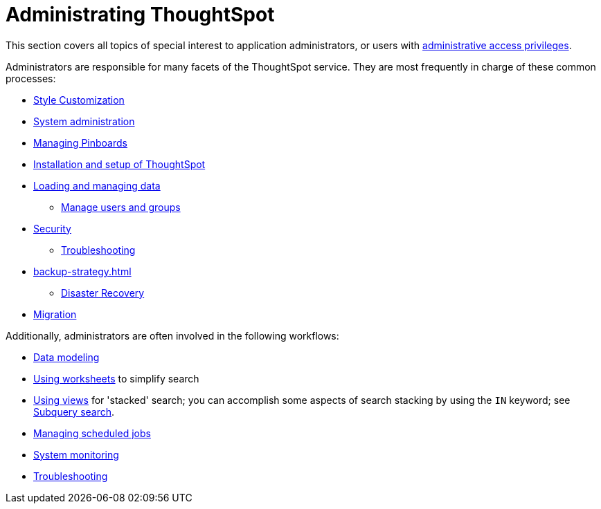 = Administrating ThoughtSpot
:last_updated: 12/28/2020
:linkattrs:
:experimental:
:description: This section covers all topics of special interest to application administrators, or users with administrative access privileges.

This section covers all topics of special interest to application administrators, or users with xref:admin-sign-in.adoc[administrative access privileges].

Administrators are responsible for many facets of the ThoughtSpot service.
They are most frequently in charge of these common processes:

* xref:customization.adoc[Style Customization]
* xref:sysadmin-overview.adoc[System administration]
* xref:schedule-pinboards.adoc[Managing Pinboards]
* xref:installation.adoc[Installation and setup of ThoughtSpot]
* xref:data-load.adoc[Loading and managing data]
** xref:users-groups.adoc[Manage users and groups]
* xref:security.adoc[Security]
** xref:troubleshooting.adoc[Troubleshooting]
* xref:backup-strategy.adoc[]
** xref:disaster-recovery.adoc[Disaster Recovery]
* xref:migration.adoc[Migration]

Additionally, administrators are often involved in the following workflows:

* xref:data-modeling.adoc[Data modeling]
* xref:worksheets.adoc[Using worksheets] to simplify search
* xref:views.adoc[Using views] for 'stacked' search; you can accomplish some aspects of search stacking by using the `IN` keyword; see xref:search-subquery.adoc[Subquery search].
* xref:schedule-pinboards.adoc[Managing scheduled jobs]
* xref:system-monitor.adoc[System monitoring]
* xref:troubleshooting.adoc[Troubleshooting]
